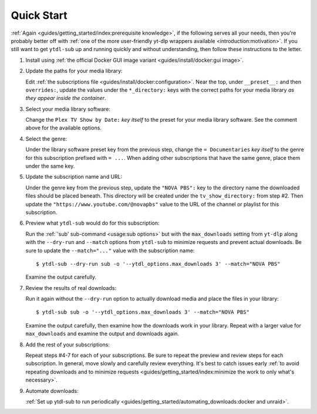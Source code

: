 Quick Start
===========

:ref:`Again <guides/getting_started/index:prerequisite knowledge>`, if the following
serves all your needs, then you're probably better off with :ref:`one of the more
user-friendly yt-dlp wrappers available <introduction:motivation>`. If you still want to
get ``ytdl-sub`` up and running quickly and without understanding, then follow these
instructions to the letter.

#. Install using :ref:`the official Docker GUI image variant <guides/install/docker:gui
   image>`.

#. Update the paths for your media library:

   Edit :ref:`the subscriptions file <guides/install/docker:configuration>`. Near the
   top, under ``__preset__:`` and then ``overrides:``, update the values under the
   ``*_directory:`` keys with the correct paths for your media library *as they appear
   inside the container*.

#. Select your media library software:

   Change the ``Plex TV Show by Date:`` *key itself* to the preset for your media
   library software. See the comment above for the available options.

#. Select the genre:

   Under the library software preset key from the previous step, change the ``=
   Documentaries`` *key itself* to the genre for this subscription prefixed with ``=
   ...``. When adding other subscriptions that have the same genre, place them under the
   same key.

#. Update the subscription name and URL:

   Under the genre key from the previous step, update the ``"NOVA PBS":`` key to the
   directory name the downloaded files should be placed beneath. This directory will be
   created under the ``tv_show_directory:`` from step #2. Then update the
   ``"https://www.youtube.com/@novapbs"`` value to the URL of the channel or playlist
   for this subscription.

#. Preview what ``ytdl-sub`` would do for this subscription:

   Run the :ref:`'sub' sub-command <usage:sub options>` but with the ``max_downloads``
   setting from ``yt-dlp`` along with the ``--dry-run`` and ``--match`` options from
   ``ytdl-sub`` to minimize requests and prevent actual downloads. Be sure to update the
   ``--match="..."`` value with the subscription name::

     $ ytdl-sub --dry-run sub -o '--ytdl_options.max_downloads 3' --match="NOVA PBS"

   Examine the output carefully.

#. Review the results of real downloads:

   Run it again without the ``--dry-run`` option to actually download media and place
   the files in your library::

     $ ytdl-sub sub -o '--ytdl_options.max_downloads 3' --match="NOVA PBS"

   Examine the output carefully, then examine how the downloads work in your
   library. Repeat with a larger value for ``max_downloads`` and examine the output and
   downloads again.

#. Add the rest of your subscriptions:

   Repeat steps #4-7 for each of your subscriptions. Be sure to repeat the preview and
   review steps for each subscription. In general, move slowly and carefully review
   everything. It's best to catch issues early :ref:`to avoid repeating downloads and to
   minimize requests <guides/getting_started/index:minimize the work to only what's
   necessary>`.

#. Automate downloads:

   :ref:`Set up ytdl-sub to run periodically
   <guides/getting_started/automating_downloads:docker and unraid>`.
